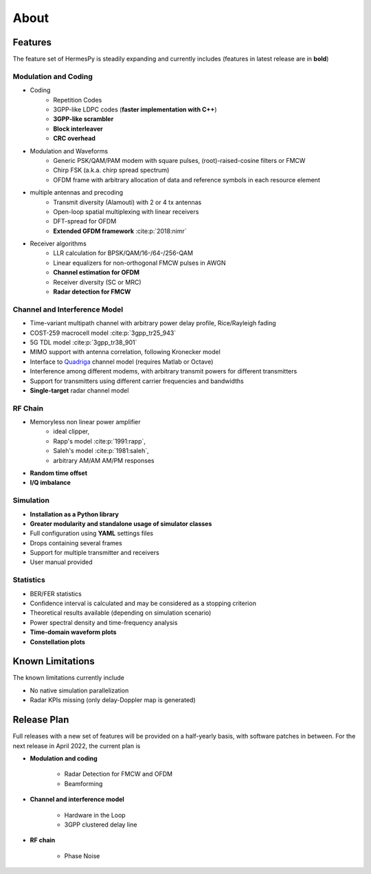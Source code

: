 *****
About
*****

Features
========

The feature set of HermesPy is steadily expanding and currently includes
(features in latest release are in **bold**)

Modulation and Coding
---------------------

* Coding
    * Repetition Codes
    * 3GPP-like LDPC codes (**faster implementation with C++**)
    * **3GPP-like scrambler**
    * **Block interleaver**
    * **CRC overhead**
* Modulation and Waveforms
    * Generic PSK/QAM/PAM modem with square pulses, (root)-raised-cosine filters or FMCW
    * Chirp FSK (a.k.a. chirp spread spectrum)
    * OFDM frame with arbitrary allocation of data and reference symbols in each resource element
* multiple antennas and precoding
    * Transmit diversity (Alamouti) with 2 or 4 tx antennas
    * Open-loop spatial multiplexing with linear receivers
    * DFT-spread for OFDM
    * **Extended GFDM framework** :cite:p:`2018:nimr`
* Receiver algorithms
    * LLR calculation for BPSK/QAM/16-/64-/256-QAM
    * Linear equalizers for non-orthogonal FMCW pulses in AWGN
    * **Channel estimation for OFDM**
    * Receiver diversity (SC or MRC)
    * **Radar detection for FMCW**

Channel and Interference Model
------------------------------

* Time-variant multipath channel with arbitrary power delay profile, Rice/Rayleigh fading
* COST-259 macrocell model :cite:p:`3gpp_tr25_943`
* 5G TDL model :cite:p:`3gpp_tr38_901`
* MIMO support with antenna correlation, following Kronecker model
* Interface to `Quadriga <https://quadriga-channel-model.de/>`_ channel model (requires Matlab or Octave)
* Interference among different modems, with arbitrary transmit powers for different transmitters
* Support for transmitters using different carrier frequencies and bandwidths
* **Single-target** radar channel model

RF Chain
--------

* Memoryless non linear power amplifier
    * ideal clipper,
    * Rapp's model :cite:p:`1991:rapp`,
    * Saleh's model :cite:p:`1981:saleh`,
    * arbitrary AM/AM AM/PM responses
* **Random time offset**
* **I/Q imbalance**

Simulation
----------

* **Installation as a Python library**
* **Greater modularity and standalone usage of simulator classes**
* Full configuration using **YAML** settings files
* Drops containing several frames
* Support for multiple transmitter and receivers
* User manual provided

Statistics
----------

* BER/FER statistics
* Confidence interval is calculated and may be considered as a stopping criterion
* Theoretical results available (depending on simulation scenario)
* Power spectral density and time-frequency analysis
* **Time-domain waveform plots**
* **Constellation plots**

Known Limitations
=================

The known limitations currently include

* No native simulation parallelization
* Radar KPIs missing (only delay-Doppler map is generated)

Release Plan
============

Full releases with a new set of features will be provided on a half-yearly basis, with software patches in between.
For the next release in April 2022, the current plan is

* **Modulation and coding**

   * Radar Detection for FMCW and OFDM
   * Beamforming

* **Channel and interference model**

   * Hardware in the Loop
   * 3GPP clustered delay line

* **RF chain**

   * Phase Noise